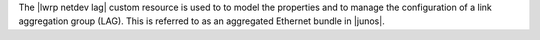 .. The contents of this file are included in multiple topics.
.. This file should not be changed in a way that hinders its ability to appear in multiple documentation sets.

The |lwrp netdev lag| custom resource is used to to model the properties and to manage the configuration of a link aggregation group (LAG). This is referred to as an aggregated Ethernet bundle in |junos|.
